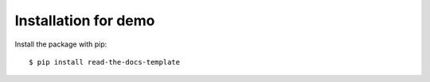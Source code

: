 =====================
Installation for demo
=====================

Install the package with pip::

    $ pip install read-the-docs-template
